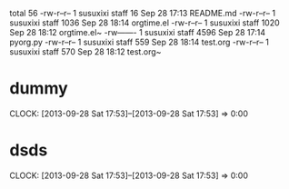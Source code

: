 #+BEGIN: clocktable 2013-09-28 19-25-23
total 56
-rw-r--r--  1 susuxixi  staff    16 Sep 28 17:13 README.md
-rw-r--r--  1 susuxixi  staff  1036 Sep 28 18:14 orgtime.el
-rw-r--r--  1 susuxixi  staff  1020 Sep 28 18:12 orgtime.el~
-rw-------  1 susuxixi  staff  4596 Sep 28 17:14 pyorg.py
-rw-r--r--  1 susuxixi  staff   559 Sep 28 18:14 test.org
-rw-r--r--  1 susuxixi  staff   570 Sep 28 18:12 test.org~

#+END

* dummy
   CLOCK: [2013-09-28 Sat 17:53]--[2013-09-28 Sat 17:53] =>  0:00
* dsds
  CLOCK: [2013-09-28 Sat 17:53]--[2013-09-28 Sat 17:53] =>  0:00
  
